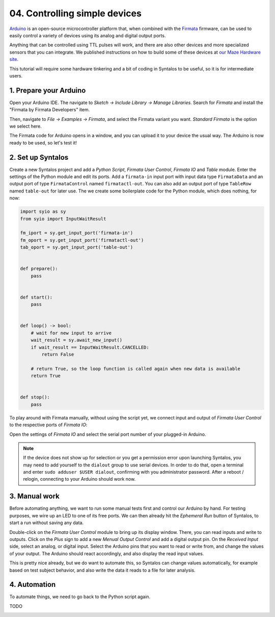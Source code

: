 04. Controlling simple devices
##############################

`Arduino <https://www.arduino.cc/>`_ is an open-source microcontroller platform that,
when combined with the `Firmata <https://github.com/firmata/protocol>`_ firmware, can
be used to easily control a variety of devices using its analog and digital output ports.

Anything that can be controlled using TTL pulses will work, and there are also other devices
and more specialized sensors that you can integrate.
We published instructions on how to build some of these devices
at `our Maze Hardware site <https://github.com/bothlab/maze-hardware/blob/main/README.md>`_.

This tutorial will require some hardware tinkering and a bit of coding in Syntalos to be useful,
so it is for intermediate users.

1. Prepare your Arduino
=======================

Open your Arduino IDE. The navigate to *Sketch → Include Library → Manage Libraries*.
Search for *Firmata* and install the "Firmata by Firmata Developers" item.

.. image:: /graphics/arduino-firmata-install.avif
  :width: 340
  :alt: Installing Firmata for Arduino

Then, navigate to *File → Examples → Firmata*, and select the Firmata variant you want. *Standard Firmata* is the
option we select here.

The Firmata code for Arduino opens in a window, and you can upload it to your device the usual way.
The Arduino is now ready to be used, so let's test it!

2. Set up Syntalos
==================

Create a new Syntalos project and add a `Python Script`, `Firmata User Control`, `Firmata IO` and `Table` module.
Enter the settings of the Python module and edit its ports. Add a ``firmata-in`` input port with input data
type ``FirmataData`` and an output port of type ``FirmataControl`` named ``firmatactl-out``.
You can also add an output port of type ``TableRow`` named ``table-out`` for later use.
The we create some boilerplate code for the Python module, which does nothing, for now:

.. code-block:: python

   import syio as sy
   from syio import InputWaitResult

   fm_iport = sy.get_input_port('firmata-in')
   fm_oport = sy.get_input_port('firmatactl-out')
   tab_oport = sy.get_input_port('table-out')


   def prepare():
       pass


   def start():
       pass


   def loop() -> bool:
       # wait for new input to arrive
       wait_result = sy.await_new_input()
       if wait_result == InputWaitResult.CANCELLED:
           return False

       # return True, so the loop function is called again when new data is available
       return True


   def stop():
       pass

To play around with Firmata manually, without using the script yet, we connect input and output of `Firmata User Control`
to the respective ports of `Firmata IO`:

.. image:: /graphics/syntalos-firmata-manual-config.avif
  :width: 440
  :alt: Using an Arduino with Firmata manually in Syntalos

Open the settings of *Firmata IO* and select the serial port number of your plugged-in Arduino.

.. note::
    If the device does not show up for selection or you get a permission error upon launching Syntalos,
    you may need to add yourself to the ``dialout`` group to use serial devices.
    In order to do that, open a terminal and enter ``sudo adduser $USER dialout``, confirming with
    you administrator password. After a reboot / relogin, connecting to your Arduino should work now.

3. Manual work
==============

Before automating anything, we want to run some manual tests first and control our Arduino by hand.
For testing purposes, we wire up an LED to one of its free ports.
We can then already hit the *Ephemeral Run* button of Syntalos, to start a run without saving any data.

Double-click on the `Firmata User Control` module to bring up its display window. There, you can read
inputs and write to outputs. Click on the *Plus* sign to add a new *Menual Output Control* and add
a digital output pin.
On the *Received Input* side, select an analog, or digital input. Select the Arduino pins that you want to read
or write from, and change the values of your output.
The Arduino should react accordingly, and also display the read input values.

.. image:: /graphics/manual-firmata-control-dialog.avif
  :width: 480
  :alt: Manually reading Arduino pin values and writing to pins

This is pretty nice already, but we do want to automate this, so Syntalos can change values automatically,
for example based on test subject behavior, and also write the data it reads to a file for later analysis.

4. Automation
=============

To automate things, we need to go back to the Python script again.

TODO

.. image:: /graphics/syntalos-firmata-pyscript-config.avif
  :width: 440
  :alt: Using an Arduino with Firmata controlled by a Python script in Syntalos
